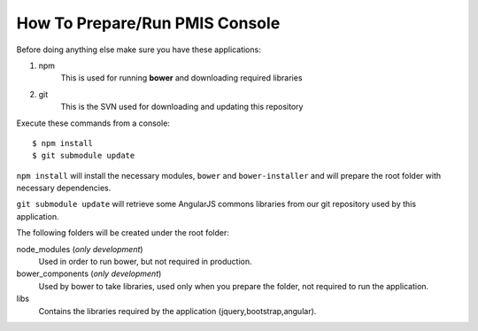 How To Prepare/Run PMIS Console
=============================

Before doing anything else make sure you have these applications:

#. npm
    This is used for running **bower** and downloading required libraries
#. git
    This is the SVN used for downloading and updating this repository


Execute these commands from a console::

    $ npm install
    $ git submodule update

``npm install`` will install the necessary modules, ``bower`` and ``bower-installer``
and will prepare the root folder with necessary dependencies.

``git submodule update`` will retrieve some AngularJS commons libraries from our git repository
used by this application.

The following folders will be created under the root folder:

node_modules (*only development*)
    Used in order to run bower, but not required in production.

bower_components (*only development*)
    Used by bower to take libraries, used only when you prepare the folder, 
    not required to run the application.

libs
    Contains the libraries required by the application (jquery,bootstrap,angular).